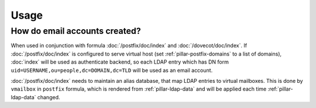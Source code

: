 Usage
=====

How do email accounts created?
------------------------------

When used in conjunction with formula :doc:`/postfix/doc/index` and
:doc:`/dovecot/doc/index`.
If :doc:`/postfix/doc/index` is configured to serve virtual host
(set :ref:`pillar-postfix-domains` to a list of domains),
:doc:`index`  will be used as authenticate backend,
so each LDAP entry which has
DN form ``uid=USERNAME,ou=people,dc=DOMAIN,dc=TLD`` will be used as an email
account.

:doc:`/postfix/doc/index` needs to maintain an alias database,
that map LDAP entries to virtual
mailboxes. This is done by ``vmailbox`` in ``postfix`` formula, which is
rendered from :ref:`pillar-ldap-data` and will be applied each time
:ref:`pillar-ldap-data` changed.
